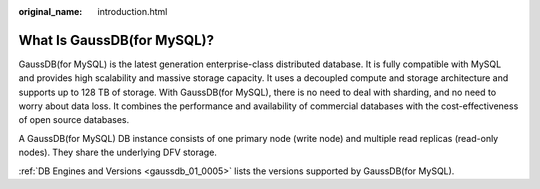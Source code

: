 :original_name: introduction.html

.. _introduction:

What Is GaussDB(for MySQL)?
===========================

GaussDB(for MySQL) is the latest generation enterprise-class distributed database. It is fully compatible with MySQL and provides high scalability and massive storage capacity. It uses a decoupled compute and storage architecture and supports up to 128 TB of storage. With GaussDB(for MySQL), there is no need to deal with sharding, and no need to worry about data loss. It combines the performance and availability of commercial databases with the cost-effectiveness of open source databases.

A GaussDB(for MySQL) DB instance consists of one primary node (write node) and multiple read replicas (read-only nodes). They share the underlying DFV storage.

:ref:`DB Engines and Versions <gaussdb_01_0005>` lists the versions supported by GaussDB(for MySQL).
